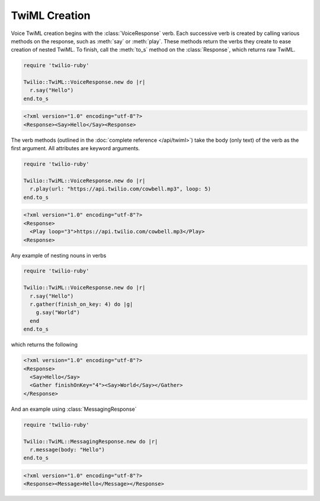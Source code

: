 .. _usage-twiml:

.. module:: twilio.twiml

==============
TwiML Creation
==============

Voice TwiML creation begins with the :class:`VoiceResponse` verb.
Each successive verb is created by calling various methods on the response,
such as :meth:`say` or :meth:`play`.
These methods return the verbs they create to ease creation of nested TwiML.
To finish, call the :meth:`to_s` method on the :class:`Response`,
which returns raw TwiML.

.. code-block:: ruby

    require 'twilio-ruby'

    Twilio::TwiML::VoiceResponse.new do |r|
      r.say("Hello")
    end.to_s

.. code-block:: xml

   <?xml version="1.0" encoding="utf-8"?>
   <Response><Say>Hello</Say><Response>

The verb methods (outlined in the :doc:`complete reference </api/twiml>`)
take the body (only text) of the verb as the first argument.
All attributes are keyword arguments.

.. code-block:: ruby

    require 'twilio-ruby'

    Twilio::TwiML::VoiceResponse.new do |r|
      r.play(url: "https://api.twilio.com/cowbell.mp3", loop: 5)
    end.to_s

.. code-block:: xml

    <?xml version="1.0" encoding="utf-8"?>
    <Response>
      <Play loop="3">https://api.twilio.com/cowbell.mp3</Play>
    <Response>

Any example of nesting nouns in verbs

.. code-block:: ruby

    require 'twilio-ruby'

    Twilio::TwiML::VoiceResponse.new do |r|
      r.say("Hello")
      r.gather(finish_on_key: 4) do |g|
        g.say("World")
      end
    end.to_s

which returns the following

.. code-block:: xml

    <?xml version="1.0" encoding="utf-8"?>
    <Response>
      <Say>Hello</Say>
      <Gather finishOnKey="4"><Say>World</Say></Gather>
    </Response>

And an example using :class:`MessagingResponse`

.. code-block:: ruby

    require 'twilio-ruby'

    Twilio::TwiML::MessagingResponse.new do |r|
      r.message(body: "Hello")
    end.to_s

.. code-block:: xml

   <?xml version="1.0" encoding="utf-8"?>
   <Response><Message>Hello</Message></Response>
